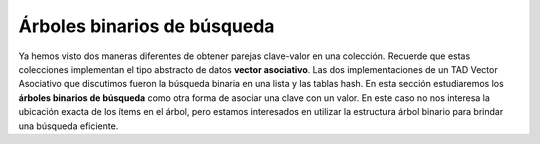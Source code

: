 ..  Copyright (C)  Brad Miller, David Ranum
    This work is licensed under the Creative Commons Attribution-NonCommercial-ShareAlike 4.0 International License. To view a copy of this license, visit http://creativecommons.org/licenses/by-nc-sa/4.0/.


Árboles binarios de búsqueda
----------------------------

Ya hemos visto dos maneras diferentes de obtener parejas clave-valor en una colección. Recuerde que estas colecciones implementan el tipo abstracto de datos **vector asociativo**. Las dos implementaciones de un TAD Vector Asociativo que discutimos fueron la búsqueda binaria en una lista y las tablas hash. En esta sección estudiaremos los **árboles binarios de búsqueda** como otra forma de asociar una clave con un valor. En este caso no nos interesa la ubicación exacta de los ítems en el árbol, pero estamos interesados en utilizar la estructura árbol binario para brindar una búsqueda eficiente.

.. We have already seen two different ways to get key-value pairs in a collection. Recall that these collections implement the **map** abstract data type. The two implementations of a map ADT we discussed were binary search on a list and hash tables. In this section we will study **binary search trees** as yet another way to map from a key to a value. In this case we are not interested in the exact placement of items in the tree, but we are interested in using the binary tree structure to provide for efficient searching.

